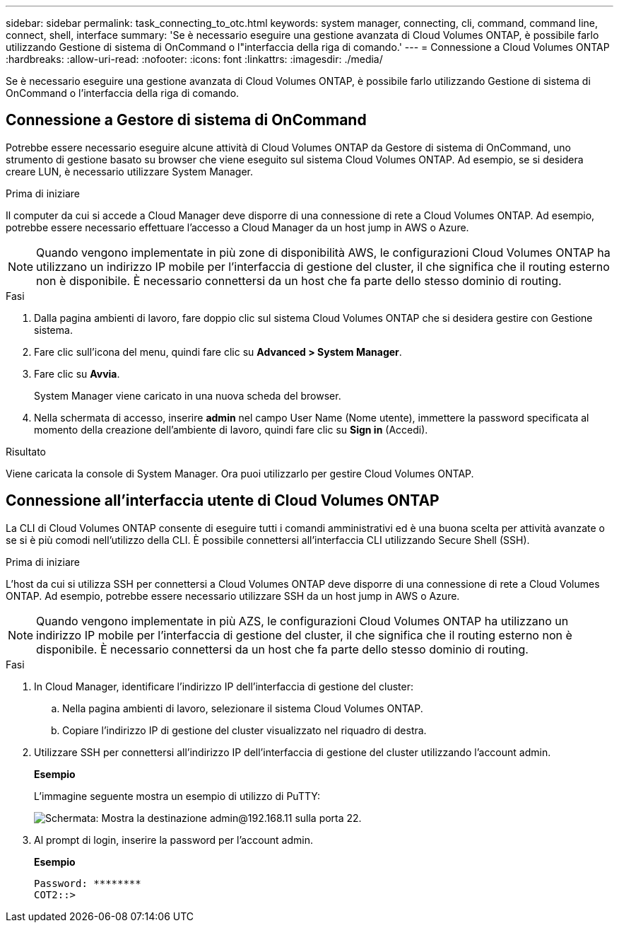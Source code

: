 ---
sidebar: sidebar 
permalink: task_connecting_to_otc.html 
keywords: system manager, connecting, cli, command, command line, connect, shell, interface 
summary: 'Se è necessario eseguire una gestione avanzata di Cloud Volumes ONTAP, è possibile farlo utilizzando Gestione di sistema di OnCommand o l"interfaccia della riga di comando.' 
---
= Connessione a Cloud Volumes ONTAP
:hardbreaks:
:allow-uri-read: 
:nofooter: 
:icons: font
:linkattrs: 
:imagesdir: ./media/


Se è necessario eseguire una gestione avanzata di Cloud Volumes ONTAP, è possibile farlo utilizzando Gestione di sistema di OnCommand o l'interfaccia della riga di comando.



== Connessione a Gestore di sistema di OnCommand

Potrebbe essere necessario eseguire alcune attività di Cloud Volumes ONTAP da Gestore di sistema di OnCommand, uno strumento di gestione basato su browser che viene eseguito sul sistema Cloud Volumes ONTAP. Ad esempio, se si desidera creare LUN, è necessario utilizzare System Manager.

.Prima di iniziare
Il computer da cui si accede a Cloud Manager deve disporre di una connessione di rete a Cloud Volumes ONTAP. Ad esempio, potrebbe essere necessario effettuare l'accesso a Cloud Manager da un host jump in AWS o Azure.


NOTE: Quando vengono implementate in più zone di disponibilità AWS, le configurazioni Cloud Volumes ONTAP ha utilizzano un indirizzo IP mobile per l'interfaccia di gestione del cluster, il che significa che il routing esterno non è disponibile. È necessario connettersi da un host che fa parte dello stesso dominio di routing.

.Fasi
. Dalla pagina ambienti di lavoro, fare doppio clic sul sistema Cloud Volumes ONTAP che si desidera gestire con Gestione sistema.
. Fare clic sull'icona del menu, quindi fare clic su *Advanced > System Manager*.
. Fare clic su *Avvia*.
+
System Manager viene caricato in una nuova scheda del browser.

. Nella schermata di accesso, inserire *admin* nel campo User Name (Nome utente), immettere la password specificata al momento della creazione dell'ambiente di lavoro, quindi fare clic su *Sign in* (Accedi).


.Risultato
Viene caricata la console di System Manager. Ora puoi utilizzarlo per gestire Cloud Volumes ONTAP.



== Connessione all'interfaccia utente di Cloud Volumes ONTAP

La CLI di Cloud Volumes ONTAP consente di eseguire tutti i comandi amministrativi ed è una buona scelta per attività avanzate o se si è più comodi nell'utilizzo della CLI. È possibile connettersi all'interfaccia CLI utilizzando Secure Shell (SSH).

.Prima di iniziare
L'host da cui si utilizza SSH per connettersi a Cloud Volumes ONTAP deve disporre di una connessione di rete a Cloud Volumes ONTAP. Ad esempio, potrebbe essere necessario utilizzare SSH da un host jump in AWS o Azure.


NOTE: Quando vengono implementate in più AZS, le configurazioni Cloud Volumes ONTAP ha utilizzano un indirizzo IP mobile per l'interfaccia di gestione del cluster, il che significa che il routing esterno non è disponibile. È necessario connettersi da un host che fa parte dello stesso dominio di routing.

.Fasi
. In Cloud Manager, identificare l'indirizzo IP dell'interfaccia di gestione del cluster:
+
.. Nella pagina ambienti di lavoro, selezionare il sistema Cloud Volumes ONTAP.
.. Copiare l'indirizzo IP di gestione del cluster visualizzato nel riquadro di destra.


. Utilizzare SSH per connettersi all'indirizzo IP dell'interfaccia di gestione del cluster utilizzando l'account admin.
+
*Esempio*

+
L'immagine seguente mostra un esempio di utilizzo di PuTTY:

+
image:screenshot_cli2.gif["Schermata: Mostra la destinazione admin@192.168.11 sulla porta 22."]

. Al prompt di login, inserire la password per l'account admin.
+
*Esempio*

+
....
Password: ********
COT2::>
....

